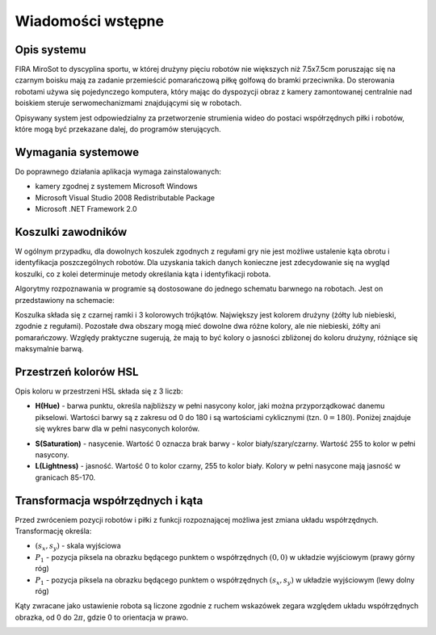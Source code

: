 .. highlight:: c

Wiadomości wstępne
------------------

Opis systemu
************

FIRA MiroSot to dyscyplina sportu, w której drużyny pięciu robotów nie większych
niż 7.5x7.5cm poruszając się na czarnym boisku mają za zadanie przemieścić
pomarańczową piłkę golfową do bramki przeciwnika. Do sterowania robotami używa
się pojedynczego komputera, który mając do dyspozycji obraz z kamery
zamontowanej centralnie nad boiskiem steruje serwomechanizmami znajdującymi się
w robotach. 

Opisywany system jest odpowiedzialny za przetworzenie strumienia 
wideo do postaci współrzędnych piłki i robotów, które mogą być przekazane
dalej, do programów sterujących. 



..  
    TODO

Wymagania systemowe
*******************

Do poprawnego działania aplikacja wymaga zainstalowanych:

* kamery zgodnej z systemem Microsoft Windows
* Microsoft Visual Studio 2008 Redistributable Package
* Microsoft .NET Framework 2.0


..  
    TODO

..  _koszulki:

    
Koszulki zawodników
*******************

W ogólnym przypadku, dla dowolnych koszulek zgodnych z regułami gry nie jest 
możliwe ustalenie kąta obrotu i identyfikacja poszczególnych robotów. 
Dla uzyskania takich danych konieczne jest zdecydowanie się na wygląd koszulki, 
co z kolei determinuje metody określania kąta i identyfikacji robota. 

Algorytmy rozpoznawania w programie są dostosowane do jednego schematu barwnego 
na robotach. Jest on przedstawiony na schemacie:

.. image:: /team.png
    :align: center
    :width: 320pt
    :height: 240pt

Koszulka składa się z czarnej ramki i 3 kolorowych trójkątów. Największy jest
kolorem drużyny (żółty lub niebieski, zgodnie z regułami). Pozostałe dwa obszary
mogą mieć dowolne dwa różne kolory, ale nie niebieski, żółty ani pomarańczowy.
Względy praktyczne sugerują, że mają to być kolory o jasności zbliżonej do
koloru drużyny, różniące się maksymalnie barwą.


Przestrzeń kolorów HSL
**********************

Opis koloru w przestrzeni HSL składa się z 3 liczb:

* **H(Hue)** - barwa punktu, określa najbliższy w pełni nasycony kolor, jaki można
  przyporządkować danemu pikselowi. Wartości barwy są z zakresu od 0 do 180 i są
  wartościami cyklicznymi (tzn. :math:`0 = 180`). Poniżej znajduje się wykres 
  barw dla w pełni nasyconych kolorów.

.. image:: /rainbow.png
    :width: 140pt
    :height: 30pt

* **S(Saturation)** - nasycenie. Wartość 0 oznacza brak barwy - kolor 
  biały/szary/czarny. Wartość 255 to kolor w pełni nasycony.

* **L(Lightness)** - jasność. Wartość 0 to kolor czarny, 255 to kolor biały. 
  Kolory w pełni nasycone mają jasność w granicach 85-170.


Transformacja współrzędnych i kąta
**********************************

Przed zwróceniem pozycji robotów i piłki z funkcji rozpoznającej możliwa jest zmiana
układu współrzędnych. Transformację określa:

* :math:`(s_x, s_y)` - skala wyjściowa
* :math:`P_1` - pozycja piksela na obrazku będącego punktem o współrzędnych 
  :math:`(0, 0)`  w układzie wyjściowym (prawy górny róg)
* :math:`P_1` - pozycja piksela na obrazku będącego punktem o współrzędnych 
  :math:`(s_x, s_y)` w układzie wyjściowym (lewy dolny róg)

.. image:: /transform.png
    :align: center
    :width: 320pt
    :height: 240pt

Kąty zwracane jako ustawienie robota są liczone zgodnie z ruchem wskazówek 
zegara względem układu współrzędnych obrazka, od 0 do :math:`2 \pi`, gdzie 0 to
orientacja w prawo.

.. image:: /coords.png
    :align: center
    :width: 150pt
    :height: 150pt
